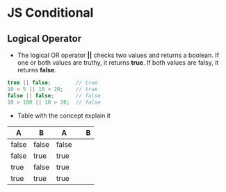 * JS Conditional
** Logical Operator 
- The logical OR operator *||* checks two values and returns a boolean. If one or both values are truthy, it returns *true*. If both values are falsy, it returns *false*.

#+BEGIN_SRC js
true || false;        // true
10 > 5 || 10 > 20;    // true
false || false;       // false
10 > 100 || 10 > 20;  // false
#+END_SRC

- Table with the concept explain it

|   A    |   B   |  A||B  |
|--------+-------+--------|
| false	 | false | false  |
| false  |  true |  true  |
|  true  | false |  true  |
|  true  |  true |  true  |

